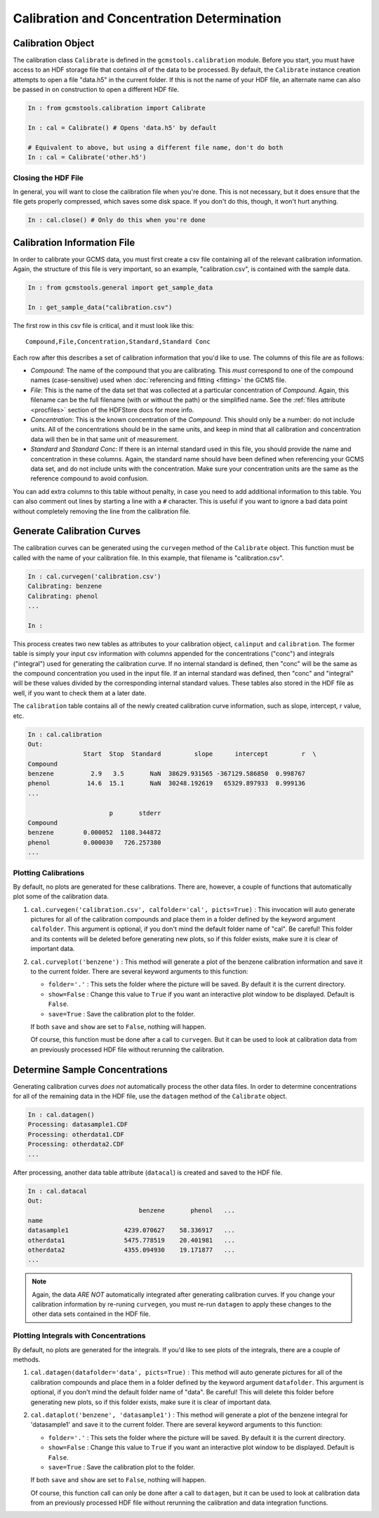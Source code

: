 Calibration and Concentration Determination
###########################################

Calibration Object
------------------

The calibration class ``Calibrate`` is defined in the
``gcmstools.calibration`` module. Before you start, you must have access to an
HDF storage file that contains *all* of the data to be processed. By default,
the ``Calibrate`` instance creation attempts to open a file "data.h5" in the
current folder. If this is not the name of your HDF file, an alternate name
can also be passed in on construction to open a different HDF file. 

.. code::

    In : from gcmstools.calibration import Calibrate

    In : cal = Calibrate() # Opens 'data.h5' by default

    # Equivalent to above, but using a different file name, don't do both
    In : cal = Calibrate('other.h5') 

Closing the HDF File
++++++++++++++++++++

In general, you will want to close the calibration file when you're done. This
is not necessary, but it does ensure that the file gets properly compressed,
which saves some disk space. If you don't do this, though, it won't hurt
anything.

.. code::

    In : cal.close() # Only do this when you're done

Calibration Information File
----------------------------

In order to calibrate your GCMS data, you must first create a csv file
containing all of the relevant calibration information. Again, the structure
of this file is very important, so an example, "calibration.csv", is contained
with the sample data.

.. code::

    In : from gcmstools.general import get_sample_data

    In : get_sample_data("calibration.csv")

The first row in this csv file is critical, and it must look like this::

    Compound,File,Concentration,Standard,Standard Conc

Each row after this describes a set of calibration information that you'd like
to use. The columns of this file are as follows:

* *Compound*: The name of the compound that you are calibrating. This *must*
  correspond to one of the compound names (case-sensitive) used when
  :doc:`referencing and fitting <fitting>` the GCMS file. 

* *File*: This is the name of the data set that was collected at a particular
  concentration of *Compound*. Again, this filename can be the full filename
  (with or without the path) or the simplified name. See the :ref:`files
  attribute <procfiles>` section of the HDFStore docs for more info.

* *Concentration*: This is the known concentration of the  *Compound*. This
  should only be a number: do not include units. All of the concentrations
  should be in the same units, and keep in mind that all calibration and
  concentration data will then be in that same unit of measurement. 

* *Standard* and *Standard Conc*: If there is an internal standard used in
  this file, you should provide the name and concentration in these columns.
  Again, the standard name should have been defined when referencing your GCMS
  data set, and do not include units with the concentration. Make sure your
  concentration units are the same as the reference compound to avoid
  confusion.

You can add extra columns to this table without penalty, in case you need to
add additional information to this table. You can also comment out lines by
starting a line with a ``#`` character. This is useful if you want to ignore
a bad data point without completely removing the line from the calibration
file.

Generate Calibration Curves
---------------------------

The calibration curves can be generated using the ``curvegen`` method of the
``Calibrate`` object. This function must be called with the name of your
calibration file. In this example, that filename is "calibration.csv".

.. code::

    In : cal.curvegen('calibration.csv')
    Calibrating: benzene
    Calibrating: phenol
    ...

    In :

This process creates two new tables as attributes to your calibration object,
``calinput`` and ``calibration``. The former table is simply your input csv
information with columns appended for the concentrations ("conc") and
integrals ("integral") used for generating the calibration curve. If no
internal standard is defined, then "conc" will be the same as the compound
concentration you used in the input file. If an internal standard was defined,
then "conc" and "integral" will be these values divided by the corresponding
internal standard values. These tables also stored in the HDF file as well, if
you want to check them at a later date.

The ``calibration`` table contains all of the newly created calibration curve
information, such as slope, intercept, r value, etc.

.. code::

    In : cal.calibration
    Out: 
                   Start  Stop  Standard         slope      intercept         r  \
    Compound                                                                      
    benzene          2.9   3.5       NaN  38629.931565 -367129.586850  0.998767   
    phenol          14.6  15.1       NaN  30248.192619   65329.897933  0.999136   
    ...

                          p       stderr  
    Compound                              
    benzene        0.000052  1108.344872  
    phenol         0.000030   726.257380  
    ...

Plotting Calibrations
+++++++++++++++++++++

By default, no plots are generated for these calibrations. There are, however,
a couple of functions that automatically plot some of the calibration data.

#. ``cal.curvegen('calibration.csv', calfolder='cal', picts=True)`` : This
   invocation will auto generate pictures for all of the calibration compounds
   and place them in a folder defined by the keyword argument ``calfolder``.
   This argument is optional, if you don't mind the default folder name of
   "cal".  Be careful! This folder and its contents will be deleted before
   generating new plots, so if this folder exists, make sure it is clear of
   important data.

#. ``cal.curveplot('benzene')`` : This method will generate a plot of the
   benzene calibration information and save it to the current folder. There
   are several keyword arguments to this function:

   * ``folder='.'`` : This sets the folder where the picture will be saved. By
     default it is the current directory.
   
   * ``show=False`` : Change this value to ``True`` if you want an interactive
     plot window to be displayed. Default is ``False``.

   * ``save=True`` : Save the calibration plot to the folder. 

   If both ``save`` and ``show`` are set to ``False``, nothing will happen.
   
   Of course, this function must be done after a call to ``curvegen``. But it
   can be used to look at calibration data from an previously processed HDF
   file without rerunning the calibration.


Determine Sample Concentrations
-------------------------------

Generating calibration curves *does not* automatically process the other data
files. In order to determine concentrations for all of the remaining data in
the HDF file, use the ``datagen`` method of the ``Calibrate`` object.

.. code:: 

    In : cal.datagen()
    Processing: datasample1.CDF
    Processing: otherdata1.CDF
    Processing: otherdata2.CDF
    ...

After processing, another data table attribute (``datacal``) is created and
saved to the HDF file. 

.. code::

    In : cal.datacal
    Out: 
                                  benzene       phenol   ...
    name                                                               
    datasample1               4239.070627    58.336917   ...
    otherdata1                5475.778519    20.401981   ...
    otherdata2                4355.094930    19.171877   ...
    ...

.. note::

    Again, the data *ARE NOT* automatically integrated after generating
    calibration curves. If you change your calibration information by
    re-runing ``curvegen``, you must re-run ``datagen`` to apply these changes
    to the other data sets contained in the HDF file.


Plotting Integrals with Concentrations
++++++++++++++++++++++++++++++++++++++

By default, no plots are generated for the integrals. If you'd like to see
plots of the integrals, there are a couple of methods.

#. ``cal.datagen(datafolder='data', picts=True)`` : This method will auto
   generate pictures for all of the calibration compounds and place them in a
   folder defined by the keyword argument ``datafolder``. This argument is
   optional, if you don't mind the default folder name of "data".  Be careful!
   This will delete this folder before generating new plots, so if this folder
   exists, make sure it is clear of important data.

#. ``cal.dataplot('benzene', 'datasample1')`` : This method will generate a
   plot of the benzene integral for 'datasample1' and save it to the current
   folder. There are several keyword arguments to this function:

   * ``folder='.'`` : This sets the folder where the picture will be saved. By
     default it is the current directory.
   
   * ``show=False`` : Change this value to ``True`` if you want an interactive
     plot window to be displayed. Default is ``False``.

   * ``save=True`` : Save the calibration plot to the folder. 

   If both ``save`` and ``show`` are set to ``False``, nothing will happen.
   
   Of course, this function call can only be done after a call to ``datagen``,
   but it can be used to look at calibration data from an previously processed
   HDF file without rerunning the calibration and data integration functions.

